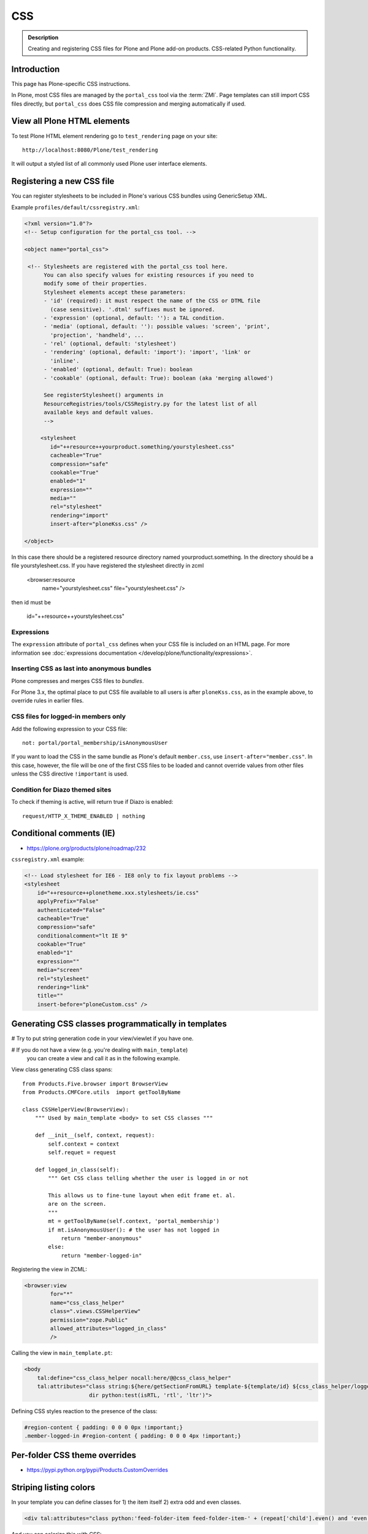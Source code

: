 ===
CSS
===

.. admonition:: Description

    Creating and registering CSS files for Plone and Plone add-on products.
    CSS-related Python functionality.


Introduction
============

This page has Plone-specific CSS instructions.

In Plone, most CSS files are managed by the ``portal_css`` tool via the
:term:`ZMI`. Page templates can still import CSS files directly,
but ``portal_css`` does CSS file compression and merging automatically if
used.

View all Plone HTML elements
============================

To test Plone HTML element rendering go to ``test_rendering`` page on your site::

    http://localhost:8080/Plone/test_rendering

It will output a styled list of all commonly used Plone user interface elements.

Registering a new CSS file
==========================

You can register stylesheets to be included in Plone's various CSS bundles
using GenericSetup XML.

Example ``profiles/default/cssregistry.xml``:

.. code-block:: xml

    <?xml version="1.0"?>
    <!-- Setup configuration for the portal_css tool. -->

    <object name="portal_css">

     <!-- Stylesheets are registered with the portal_css tool here.
          You can also specify values for existing resources if you need to
          modify some of their properties.
          Stylesheet elements accept these parameters:
          - 'id' (required): it must respect the name of the CSS or DTML file
            (case sensitive). '.dtml' suffixes must be ignored.
          - 'expression' (optional, default: ''): a TAL condition.
          - 'media' (optional, default: ''): possible values: 'screen', 'print',
            'projection', 'handheld', ...
          - 'rel' (optional, default: 'stylesheet')
          - 'rendering' (optional, default: 'import'): 'import', 'link' or
            'inline'.
          - 'enabled' (optional, default: True): boolean
          - 'cookable' (optional, default: True): boolean (aka 'merging allowed')

          See registerStylesheet() arguments in
          ResourceRegistries/tools/CSSRegistry.py for the latest list of all
          available keys and default values.
          -->

         <stylesheet
            id="++resource++yourproduct.something/yourstylesheet.css"
            cacheable="True"
            compression="safe"
            cookable="True"
            enabled="1"
            expression=""
            media=""
            rel="stylesheet"
            rendering="import"
            insert-after="ploneKss.css" />

    </object>

In this case there should be a registered resource directory named
yourproduct.something. In the directory should be a file yourstylesheet.css.
If you have registered the stylesheet directly in zcml

    <browser:resource
     name="yourstylesheet.css"
     file="yourstylesheet.css"
     />

then id must be

    id="++resource++yourstylesheet.css"

Expressions
-----------

The ``expression`` attribute of ``portal_css`` defines when your CSS file is
included on an HTML page.  For more information see
:doc:`expressions documentation </develop/plone/functionality/expressions>`.

Inserting CSS as last into anonymous bundles
---------------------------------------------

Plone compresses and merges CSS files to *bundles*.

For Plone 3.x, the optimal place to put CSS file available to all users is
after ``ploneKss.css``, as in the example above, to override rules in
earlier files.

.. TODO:: Also for Plone 4.x?

CSS files for logged-in members only
--------------------------------------

Add the following expression to your CSS file::

    not: portal/portal_membership/isAnonymousUser

If you want to load the CSS in the same bundle as Plone's default
``member.css``, use ``insert-after="member.css"``. In this case, however,
the file will be one of the first CSS files to be loaded and cannot override
values from other files unless the CSS directive ``!important`` is used.

Condition for Diazo themed sites
--------------------------------

To check if theming is active, will return true if Diazo is enabled::

    request/HTTP_X_THEME_ENABLED | nothing

Conditional comments (IE)
==============================

* https://plone.org/products/plone/roadmap/232

``cssregistry.xml`` example:

.. code-block:: xml

    <!-- Load stylesheet for IE6 - IE8 only to fix layout problems -->
    <stylesheet
        id="++resource++plonetheme.xxx.stylesheets/ie.css"
        applyPrefix="False"
        authenticated="False"
        cacheable="True"
        compression="safe"
        conditionalcomment="lt IE 9"
        cookable="True"
        enabled="1"
        expression=""
        media="screen"
        rel="stylesheet"
        rendering="link"
        title=""
        insert-before="ploneCustom.css" />


Generating CSS classes programmatically in templates
====================================================

# Try to put string generation code in your view/viewlet if you have one.

# If you do not have a view (e.g. you're dealing with ``main_template``)
  you can create a view and
  call it as in the following example.

View class generating CSS class spans::

    from Products.Five.browser import BrowserView
    from Products.CMFCore.utils  import getToolByName

    class CSSHelperView(BrowserView):
        """ Used by main_template <body> to set CSS classes """

        def __init__(self, context, request):
            self.context = context
            self.requet = request

        def logged_in_class(self):
            """ Get CSS class telling whether the user is logged in or not

            This allows us to fine-tune layout when edit frame et. al.
            are on the screen.
            """
            mt = getToolByName(self.context, 'portal_membership')
            if mt.isAnonymousUser(): # the user has not logged in
                return "member-anonymous"
            else:
                return "member-logged-in"

Registering the view in ZCML:

.. code-block:: xml

    <browser:view
            for="*"
            name="css_class_helper"
            class=".views.CSSHelperView"
            permission="zope.Public"
            allowed_attributes="logged_in_class"
            />

Calling the view in ``main_template.pt``:

.. code-block:: html

    <body
        tal:define="css_class_helper nocall:here/@@css_class_helper"
        tal:attributes="class string:${here/getSectionFromURL} template-${template/id} ${css_class_helper/logged_in_class};
                        dir python:test(isRTL, 'rtl', 'ltr')">

Defining CSS styles reaction to the presence of the class:

.. code-block:: css

    #region-content { padding: 0 0 0 0px !important;}
    .member-logged-in #region-content { padding: 0 0 0 4px !important;}

Per-folder CSS theme overrides
=================================

* https://pypi.python.org/pypi/Products.CustomOverrides

Striping listing colors
=======================

In your template you can define classes for 1) the item itself 2) extra odd
and even classes.

.. code-block:: html

     <div tal:attributes="class python:'feed-folder-item feed-folder-item-' + (repeat['child'].even() and 'even' or 'odd')">

And you can colorize this with CSS:

.. code-block:: css

    .feed-folder-item {
            padding: 0.5em;
    }

    /* Make sure that all items have same amount of padding at the bottom,
    whether they have last paragraph with margin or not.*/
    #content .feed-folder-item p:last-child {
        margin-bottom: 0;
    }

    .feed-folder-item-odd {
        background: #ddd;
    }

    .feed-folder-item-even {
        background: white;
    }


``plone.css``
=============

``plone.css`` is automagically generated dynamically based on the full
``portal_css`` registry configuration.  It is used in e.g. TinyMCE to load
all CSS styles into the TinyMCE ``<iframe>`` in a single pass. It is not
used on the normal Plone pages.

``plone.css`` generation:

* https://github.com/plone/Products.CMFPlone/blob/master/Products/CMFPlone/skins/plone_scripts/plone.css.py

.. note: plone.css is @import-ed by dialog.css which "hides" it from a browser refresh of a normal Plone page,
   even when Plone is in development mode.  This means you may find you do not see your CSS updates within the
   TinyMCE plugin (e.g. in the link/image browser) whilst developing your theme.
   If this is the case, then simply do a hard refresh in your browser *directly* on: <yoursite>/plone.css to clear
   the cached version.

CSS reset
===========

If you are building a custom theme and you want to do a cross-browser CSS
reset, the following snippet is recommended:

.. code-block:: css

    /* @group CSS Reset .*/

    /* Remove implicit browser styles, to have a neutral starting point:
       - No elements should have implicit margin/padding
       - No underline by default on links (we add it explicitly in the body text)
       - When we want markers on lists, we will be explicit about it, and they render inline by default
       - Browsers are inconsistent about hX/pre/code, reset
       - Linked images should not have borders
       .*/

    * { margin: 0; padding: 0; }
    * :link,:visited { text-decoration:none }
    * ul,ol { list-style:none; }
    * li { display: inline; }
    * h1,h2,h3,h4,h5,h6,pre,code { font-size:1em; }
    * a img,:link img,:visited img { border:none }
    a { outline: none; }
    table { border-spacing: 0; }
    img { vertical-align: middle; }

Adding new CSS body classes
=============================

Plone themes provide certain standard CSS classes on the ``<body>`` element
to identify view, template, site section, etc. for theming.

The default body CSS classes look like this:

.. code-block:: html

  <body class="template-subjectgroup portaltype-XXX-app-subjectgroup site-LS section-courses icons-on" dir="ltr">

But you can include your own CSS classes as well.
This can be done by overriding ``plone.app.layout.globals.LayoutPolicy``
class which is registered as the ``plone_layout`` view.

``layout.py``:

.. code-block:: python

    """ Override the default Plone layout utility.
    """

    from zope.component import queryUtility
    from zope.component import getMultiAdapter

    from plone.i18n.normalizer.interfaces import IIDNormalizer
    from plone.app.layout.globals import layout as base
    from plone.app.layout.navigation.interfaces import INavigationRoot


    class LayoutPolicy(base.LayoutPolicy):
        """
        Enhanced layout policy helper.

        Extend the Plone standard class to have some more <body> CSS classes
        based on the current context.
        """

        def bodyClass(self, template, view):
            """Returns the CSS class to be used on the body tag.
            """

            # Get content parent
            body_class = base.LayoutPolicy.bodyClass(self, template, view)

            # Include context and parent ids as CSS classes on <body>
            normalizer = queryUtility(IIDNormalizer)

            body_class += " context-" + normalizer.normalize(self.context.getId())

            parent = self.context.aq_parent

            # Check that we have a valid parent
            if hasattr(parent, "getId"):
                body_class += " parent-" + normalizer.normalize(parent.getId())

            # Get path with "Default content item" wrapping applied
            context_helper = getMultiAdapter((self.context, self.request), name="plone_context_state")
            canonical = context_helper.canonical_object()

            # Mark site front page with special CSS class
            if INavigationRoot.providedBy(canonical):

                if "template-document_view" in body_class:
                    body_class += " front-page"

            # Add in logged-in / not logged in status
            portal_state = getMultiAdapter((self.context, self.request), name="plone_portal_state")
            if portal_state.anonymous():
                body_class += " anonymous"
            else:
                body_class += " logged-in"

            return body_class

Related ZCML registration:

.. code-block:: xml

    <browser:page
        name="plone_layout"
        for="*"
        permission="zope.Public"
        class=".layout.LayoutPolicy"
        allowed_interface="plone.app.layout.globals.interfaces.ILayoutPolicy"
        />
